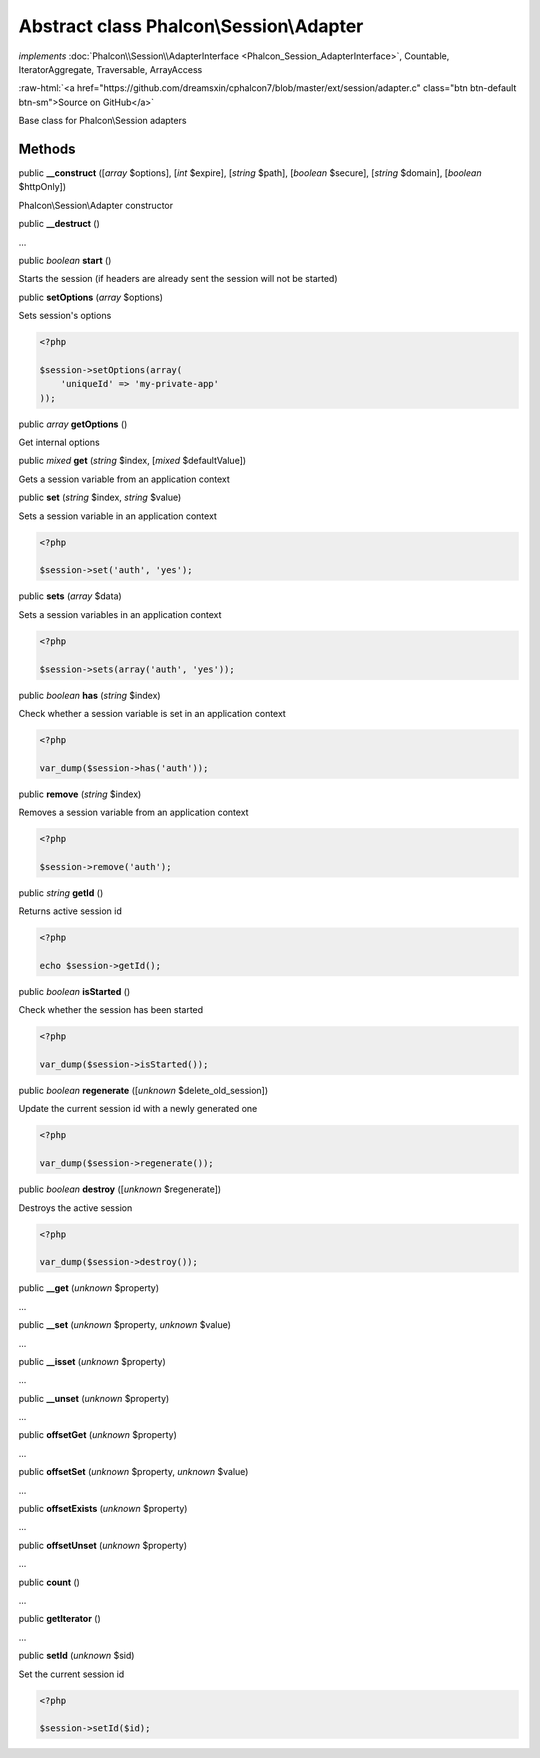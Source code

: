Abstract class **Phalcon\\Session\\Adapter**
============================================

*implements* :doc:`Phalcon\\Session\\AdapterInterface <Phalcon_Session_AdapterInterface>`, Countable, IteratorAggregate, Traversable, ArrayAccess

.. role:: raw-html(raw)
   :format: html

:raw-html:`<a href="https://github.com/dreamsxin/cphalcon7/blob/master/ext/session/adapter.c" class="btn btn-default btn-sm">Source on GitHub</a>`

Base class for Phalcon\\Session adapters


Methods
-------

public  **__construct** ([*array* $options], [*int* $expire], [*string* $path], [*boolean* $secure], [*string* $domain], [*boolean* $httpOnly])

Phalcon\\Session\\Adapter constructor



public  **__destruct** ()

...


public *boolean*  **start** ()

Starts the session (if headers are already sent the session will not be started)



public  **setOptions** (*array* $options)

Sets session's options 

.. code-block:: php

    <?php

    $session->setOptions(array(
    	'uniqueId' => 'my-private-app'
    ));




public *array*  **getOptions** ()

Get internal options



public *mixed*  **get** (*string* $index, [*mixed* $defaultValue])

Gets a session variable from an application context



public  **set** (*string* $index, *string* $value)

Sets a session variable in an application context 

.. code-block:: php

    <?php

    $session->set('auth', 'yes');




public  **sets** (*array* $data)

Sets a session variables in an application context 

.. code-block:: php

    <?php

    $session->sets(array('auth', 'yes'));




public *boolean*  **has** (*string* $index)

Check whether a session variable is set in an application context 

.. code-block:: php

    <?php

    var_dump($session->has('auth'));




public  **remove** (*string* $index)

Removes a session variable from an application context 

.. code-block:: php

    <?php

    $session->remove('auth');




public *string*  **getId** ()

Returns active session id 

.. code-block:: php

    <?php

    echo $session->getId();




public *boolean*  **isStarted** ()

Check whether the session has been started 

.. code-block:: php

    <?php

    var_dump($session->isStarted());




public *boolean*  **regenerate** ([*unknown* $delete_old_session])

Update the current session id with a newly generated one  

.. code-block:: php

    <?php

    var_dump($session->regenerate());




public *boolean*  **destroy** ([*unknown* $regenerate])

Destroys the active session 

.. code-block:: php

    <?php

    var_dump($session->destroy());




public  **__get** (*unknown* $property)

...


public  **__set** (*unknown* $property, *unknown* $value)

...


public  **__isset** (*unknown* $property)

...


public  **__unset** (*unknown* $property)

...


public  **offsetGet** (*unknown* $property)

...


public  **offsetSet** (*unknown* $property, *unknown* $value)

...


public  **offsetExists** (*unknown* $property)

...


public  **offsetUnset** (*unknown* $property)

...


public  **count** ()

...


public  **getIterator** ()

...


public  **setId** (*unknown* $sid)

Set the current session id 

.. code-block:: php

    <?php

    $session->setId($id);




